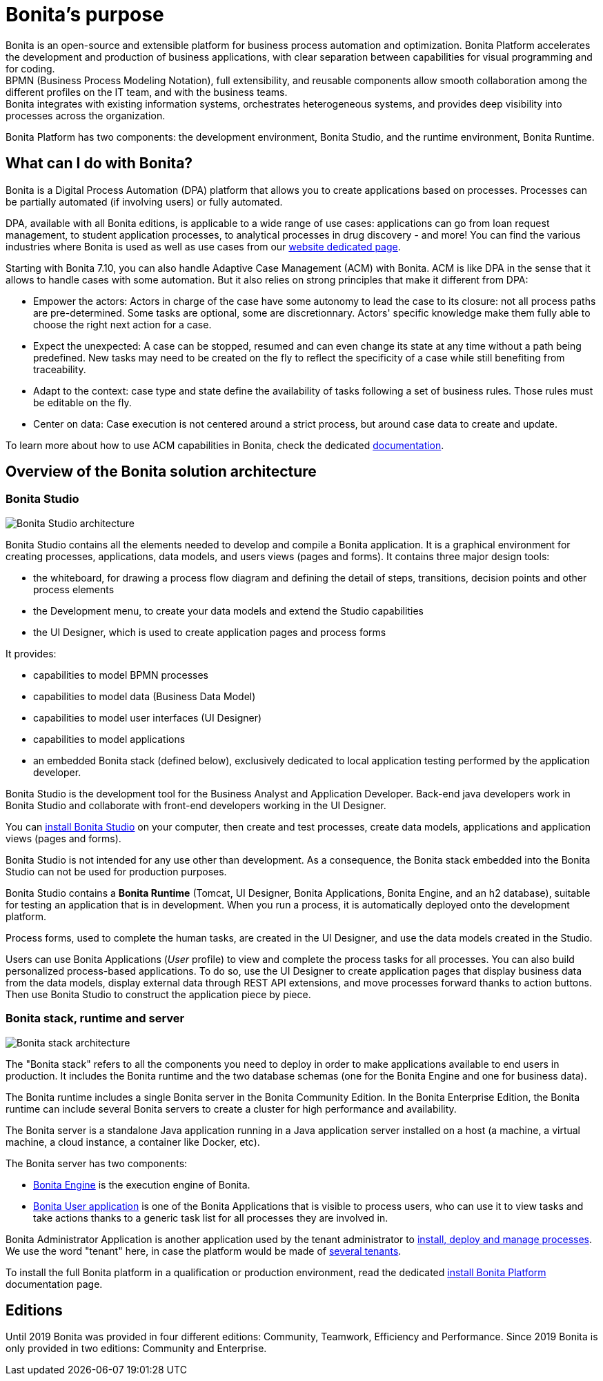 = Bonita's purpose
:description: Bonita is an open-source and extensible platform for business process automation and optimization. Bonita Platform accelerates the development and production of business applications, with clear separation between capabilities for visual programming and for coding. +


{description} +
BPMN (Business Process Modeling Notation), full extensibility, and reusable components allow smooth collaboration among the different profiles on the IT team, and with the business teams. +
Bonita integrates with existing information systems, orchestrates heterogeneous systems, and provides deep visibility into processes across the organization.

Bonita Platform has two components: the development environment, Bonita Studio, and the runtime environment, Bonita Runtime.

== What can I do with Bonita?

Bonita is a Digital Process Automation (DPA) platform that allows you to create applications based on processes. Processes can be partially automated (if involving users) or fully automated.

DPA, available with all Bonita editions, is applicable to a wide range of use cases: applications can go from loan request management, to student application processes, to analytical processes in drug discovery - and more! You can find the various industries where Bonita is used as well as use cases from our https://www.bonitasoft.com/industries[website dedicated page].

Starting with Bonita 7.10, you can also handle Adaptive Case Management (ACM) with Bonita.
ACM is like DPA in the sense that it allows to handle cases with some automation. But it also relies on strong principles that make it different from DPA:

* Empower the actors:
Actors in charge of the case have some autonomy to lead the case to its closure: not all process paths are pre-determined. Some tasks are optional, some are discretionnary.
Actors' specific knowledge make them fully able to choose the right next action for a case.
* Expect the unexpected:
A case can be stopped, resumed and can even change its state at any time without a path being predefined. New tasks may need to be created on the fly to reflect the specificity of a case while still benefiting from traceability.
* Adapt to the context: case type and state define the availability of tasks following a set of business rules. Those rules must be editable on the fly.
* Center on data: Case execution is not centered around a strict process, but around case data to create and update.

To learn more about how to use ACM capabilities in Bonita, check the dedicated xref:use-bonita-acm.adoc[documentation].

== Overview of the Bonita solution architecture

=== Bonita Studio

image:images/getting-started-tutorial/what-is-bonita/architecture-bonita-studio.png[Bonita Studio architecture]
// {.img-responsive .img-thumbnail}

Bonita Studio contains all the elements needed to develop and compile a Bonita application. It is a graphical environment for creating processes, applications, data models, and users views (pages and forms). It contains three major design tools:

* the whiteboard, for drawing a process flow diagram and defining the detail of steps, transitions, decision points and other process elements
* the Development menu, to create your data models and extend the Studio capabilities
* the UI Designer, which is used to create application pages and process forms

It provides:

* capabilities to model BPMN processes
* capabilities to model data (Business Data Model)
* capabilities to model user interfaces (UI Designer)
* capabilities to model applications
* an embedded Bonita stack (defined below), exclusively dedicated to local application testing performed by the application developer.

Bonita Studio is the development tool for the Business Analyst and Application Developer. Back-end java developers work in Bonita Studio and collaborate with front-end developers working in the UI Designer.

You can xref:bonita-bpm-installation-overview.adoc[install Bonita Studio] on your computer, then create and test processes, create data models, applications and application views (pages and forms).

Bonita Studio is not intended for any use other than development. As a consequence, the Bonita stack embedded into the Bonita Studio can not be used for production purposes.

Bonita Studio contains a *Bonita Runtime* (Tomcat, UI Designer, Bonita Applications, Bonita Engine, and an h2 database), suitable for testing an application that is in development. When you run a process, it is automatically deployed onto the development platform.

Process forms, used to complete the human tasks, are created in the UI Designer, and use the data models created in the Studio.

Users can use Bonita Applications (_User_ profile) to view and complete the process tasks for all processes. You can also build personalized process-based applications. To do so, use the UI Designer to create application pages that display business data from the data models, display external data through REST API extensions, and move processes forward thanks to action buttons. Then use Bonita Studio to construct the application piece by piece.

[#platform]

=== Bonita stack, runtime and server

image:images/getting-started-tutorial/what-is-bonita/architecture-bonita-stack.png[Bonita stack architecture]
// {.img-responsive .img-thumbnail}

The "Bonita stack" refers to all the components you need to deploy in order to make applications available to end users in production. It includes the Bonita runtime and the two database schemas (one for the Bonita Engine and one for business data).

The Bonita runtime includes a single Bonita server in the Bonita Community Edition. In the Bonita Enterprise Edition, the Bonita runtime can include several Bonita servers to create a cluster for high performance and availability.

The Bonita server is a standalone Java application running in a Java application server installed on a host (a machine, a virtual machine, a cloud instance, a container like Docker, etc).

The Bonita server has two components:

* xref:engine-architecture-overview.adoc[Bonita Engine] is the execution engine of Bonita.
* xref:bonita-applications-interface-overview.adoc[Bonita User application] is one of the Bonita Applications that is visible to process users, who can use it to view tasks and take actions thanks to a generic task list for all processes they are involved in.

Bonita Administrator Application is another application used by the tenant administrator to xref:processes.adoc[install, deploy and manage processes]. We use the word "tenant" here, in case the platform would be made of xref:multi-tenancy-and-tenant-configuration.adoc[several tenants].

To install the full Bonita platform in a qualification or production environment, read the dedicated xref:runtime-installation-index.adoc[install Bonita Platform] documentation page.

== Editions

Until 2019 Bonita was provided in four different editions: Community, Teamwork, Efficiency and Performance. Since 2019 Bonita is only provided in two editions: Community and Enterprise.
